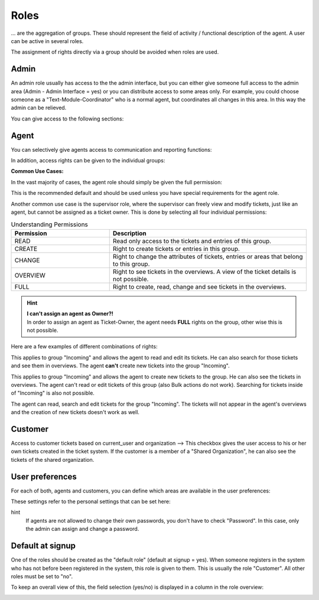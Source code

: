 Roles
*****

... are the aggregation of groups. These should represent the field of activity / functional description of the agent. A user can be active in several roles.

The assignment of rights directly via a group should be avoided when roles are used.

Admin
-------

An admin role usually has access to the the admin interface, but you can either give someone full access to the admin area (Admin - Admin Interface = yes) or you can distribute access to some areas only.
For example, you could choose someone as a "Text-Module-Coordinator" who is a normal agent, but coordinates all changes in this area. In this way the admin can be relieved.

You can give access to the following sections:

.. image:: images/manage/Zammad_Helpdesk_-_Roles_admin.jpg

Agent
-----

You can selectively give agents access to communication and reporting functions:

.. image:: images/manage/Zammad_Helpdesk_-_Roles3.jpg

In addition, access rights can be given to the individual groups:

.. image:: images/manage/Zammad_Helpdesk_-_Roles-2.jpg

**Common Use Cases:**

In the vast majority of cases, the agent role should simply be given the full permission:

.. image:: images/manage/permission-example-use-case-agent.jpg

This is the recommended default and should be used unless you have special requirements for the agent role.

Another common use case is the supervisor role, where the supervisor can freely view and modify tickets, just like an agent, but cannot be assigned as a ticket owner. This is done by selecting all four individual permissions:

.. image:: images/manage/permission-example-use-case-supervisor.jpg


.. csv-table:: Understanding Permissions
   :header: "Permission", "Description"
   :widths: 10, 20

   "READ", "Read only access to the tickets and entries of this group."
   "CREATE", "Right to create tickets or entries in this group."
   "CHANGE", "Right to change the attributes of tickets, entries or areas that belong to this group."
   "OVERVIEW", "Right to see tickets in the overviews. A view of the ticket details is not possible."
   "FULL", "Right to create, read, change and see tickets in the overviews."

.. hint:: | **I can't assign an agent as Owner?!** 
  | In order to assign an agent as Ticket-Owner, the agent needs **FULL** rights on the group, other wise this is not possible.


Here are a few examples of different combinations of rights:

.. image:: images/manage/permission-examples-comb1.jpg

This applies to group "Incoming" and allows the agent to read and edit its tickets. He can also search for those tickets and see them in overviews.
The agent **can't** create new tickets into the group "Incoming".

.. image:: images/manage/permission-examples-comb2.jpg

This applies to group "Incoming" and allows the agent to create new tickets to the group. He can also see the tickets in overviews.
The agent can't read or edit tickets of this group (also Bulk actions do not work). Searching for tickets inside of "Incoming" is also not possible.

.. image:: images/manage/permission-examples-comb3.jpg

The agent can read, search and edit tickets for the group "Incoming".
The tickets will not appear in the agent's overviews and the creation of new tickets doesn't work as well.


Customer
-------
Access to customer tickets based on current_user and organization
--> This checkbox gives the user access to his or her own tickets created in the ticket system. If the customer is a member of a "Shared Organization", he can also see the tickets of the shared organization.


User preferences
-------

For each of both, agents and customers, you can define which areas are available in the user preferences:

.. image:: images/manage/Zammad_Helpdesk_-_Roles5.jpg

These settings refer to the personal settings that can be set here:

.. image:: images/manage/Zammad_Helpdesk_-_Roles8.jpg

hint
  If agents are not allowed to change their own passwords, you don't have to check "Password". In this case, only the admin can assign and change a password.


Default at signup
-------

One of the roles should be created as the "default role" (default at signup = yes). When someone registers in the system who has not before been registered in the system, this role is given to them.
This is usually the role "Customer". All other roles must be set to "no".

To keep an overall view of this, the field selection (yes/no) is displayed in a column in the role overview:

.. image:: images/manage/Zammad_Helpdesk_-_Roles7.jpg
